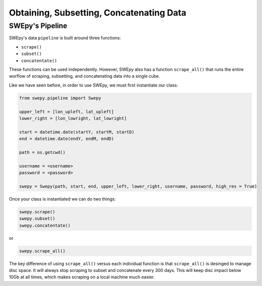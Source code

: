 Obtaining, Subsetting, Concatenating Data
=========================================

SWEpy's Pipeline
----------------

SWEpy's data ``pipeline`` is built around three functions: 

- ``scrape()``

- ``subset()``

- ``concatentate()``

These functions can be used independently. However, SWEpy also has
a function ``scrape_all()`` that runs the entire worflow of
scraping, subsetting, and concatenating data into a single cube. 

Like we have seen before, in order to use SWEpy, we must first instantiate our class: 

.. code-block:: python 

    from swepy.pipeline import Swepy

    upper_left = [lon_upleft, lat_upleft]
    lower_right = [lon_lowright, lat_lowright]

    start = datetime.date(startY, startM, startD)
    end = datetime.date(endY, endM, endD)

    path = os.getcwd()

    username = <username>
    password = <password>

    swepy = Swepy(path, start, end, upper_left, lower_right, username, password, high_res = True)

Once your class is instantiated we can do two things: 

.. code-block:: python

    swepy.scrape()
    swepy.subset()
    swepy.concatentate()

or

.. code-block:: python

    swepy.scrape_all()


The key difference of using ``scrape_all()`` versus each individual function is that
``scrape_all()`` is desinged to manage disc space. It will always stop scraping to subset and concatenate every
300 days. This will keep disc impact below 10Gb at all times, which makes scraping on a local machine much easier.
